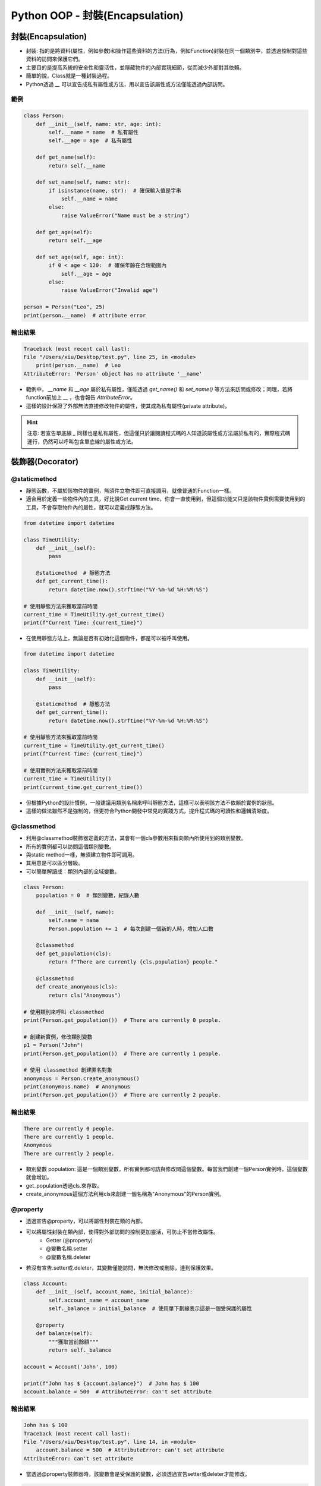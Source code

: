 ====================================
Python OOP - 封裝(Encapsulation)
====================================

封裝(Encapsulation)
-----------------------

* 封裝: 指的是將資料(屬性，例如參數)和操作這些資料的方法(行為，例如Function)封裝在同一個類別中，並透過控制對這些資料的訪問來保護它們。
* 主要目的是提高系統的安全性和靈活性，並隱藏物件的內部實現細節，從而減少外部對其依賴。
* 簡單的說，Class就是一種封裝過程。
* Python透過 `__` 可以宣告成私有屬性或方法，用以宣告該屬性或方法僅能透過內部訪問。

範例
~~~~~

.. code-block:: python

    class Person:
        def __init__(self, name: str, age: int):
            self.__name = name  # 私有屬性
            self.__age = age  # 私有屬性

        def get_name(self):
            return self.__name

        def set_name(self, name: str):
            if isinstance(name, str):  # 確保輸入值是字串
                self.__name = name
            else:
                raise ValueError("Name must be a string")
        
        def get_age(self):
            return self.__age

        def set_age(self, age: int):
            if 0 < age < 120:  # 確保年齡在合理範圍內
                self.__age = age
            else:
                raise ValueError("Invalid age")

    person = Person("Leo", 25)
    print(person.__name)  # attribute error

輸出結果
~~~~~~~~~

.. code-block:: bash

    Traceback (most recent call last):
    File "/Users/xiu/Desktop/test.py", line 25, in <module>
        print(person.__name)  # Leo
    AttributeError: 'Person' object has no attribute '__name'

* 範例中， `__name` 和 `__age` 屬於私有屬性，僅能透過 `get_name()` 和 `set_name()` 等方法來訪問或修改；同理，若將function前加上 `__` ，也會報告 `AttributeError`。
* 這樣的設計保證了外部無法直接修改物件的屬性，使其成為私有屬性(private attribute)。

.. hint::

    注意: 若宣告單底線 `_` 同樣也是私有屬性，但這僅只於讓閱讀程式碼的人知道該屬性或方法屬於私有的，實際程式碼運行，仍然可以呼叫包含單底線的屬性或方法。

裝飾器(Decorator)
-----------------------

@staticmethod
~~~~~~~~~~~~~~
* 靜態函數，不屬於該物件的實例，無須件立物件即可直接調用，就像普通的Function一樣。
* 適合用於定義一些物件內的工具，好比說Get current time，你會一直使用到，但這個功能又只是該物件實例需要使用到的工具，不會存取物件內的屬性，就可以定義成靜態方法。

.. code-block:: python

    from datetime import datetime

    class TimeUtility:
        def __init__(self):
            pass

        @staticmethod  # 靜態方法
        def get_current_time():
            return datetime.now().strftime("%Y-%m-%d %H:%M:%S")

    # 使用靜態方法來獲取當前時間
    current_time = TimeUtility.get_current_time()
    print(f"Current Time: {current_time}")

* 在使用靜態方法上，無論是否有初始化這個物件，都是可以被呼叫使用。

.. code-block:: python

    from datetime import datetime

    class TimeUtility:
        def __init__(self):
            pass

        @staticmethod  # 靜態方法
        def get_current_time():
            return datetime.now().strftime("%Y-%m-%d %H:%M:%S")

    # 使用靜態方法來獲取當前時間
    current_time = TimeUtility.get_current_time()
    print(f"Current Time: {current_time}")

    # 使用實例方法來獲取當前時間
    current_time = TimeUtility()
    print(current_time.get_current_time())

* 但根據Python的設計慣例，一般建議用類別名稱來呼叫靜態方法，這樣可以表明該方法不依賴於實例的狀態。
* 這樣的做法雖然不是強制的，但更符合Python開發中常見的實踐方式，提升程式碼的可讀性和邏輯清晰度。

@classmethod
~~~~~~~~~~~~~~
* 利用@classmethod裝飾器定義的方法，其會有一個cls參數用來指向類內所使用到的類別變數。
* 所有的實例都可以訪問這個類別變數。
* 與static method一樣，無須建立物件即可調用。
* 其用意是可以區分層級。
* 可以簡單解讀成：類別內部的全域變數。

.. code-block:: python

    class Person:
        population = 0  # 類別變數，紀錄人數

        def __init__(self, name):
            self.name = name
            Person.population += 1  # 每次創建一個新的人時，增加人口數

        @classmethod
        def get_population(cls):
            return f"There are currently {cls.population} people."

        @classmethod
        def create_anonymous(cls):
            return cls("Anonymous")

    # 使用類別來呼叫 classmethod
    print(Person.get_population())  # There are currently 0 people.

    # 創建新實例，修改類別變數
    p1 = Person("John")
    print(Person.get_population())  # There are currently 1 people.

    # 使用 classmethod 創建匿名對象
    anonymous = Person.create_anonymous()
    print(anonymous.name)  # Anonymous
    print(Person.get_population())  # There are currently 2 people.

輸出結果
~~~~~~~~~

.. code-block:: bash

    There are currently 0 people.
    There are currently 1 people.
    Anonymous
    There are currently 2 people.

* 類別變數 population: 這是一個類別變數，所有實例都可訪與修改問這個變數。每當我們創建一個Person實例時，這個變數就會增加。
* get_population透過cls.來存取。
* create_anonymous這個方法利用cls來創建一個名稱為"Anonymous"的Person實例。

@property
~~~~~~~~~~~~~~
* 透過宣告@property，可以將屬性封裝在類的內部。
* 可以將屬性封裝在類內部，使得對外部訪問的控制更加靈活，可防止不當修改屬性。
    * Getter (@property)
    * @變數名稱.setter
    * @變數名稱.deleter
* 若沒有宣告.setter或.deleter，其變數僅能訪問，無法修改或刪除，達到保護效果。

.. code-block:: python

    class Account:
        def __init__(self, account_name, initial_balance):
            self.account_name = account_name
            self._balance = initial_balance  # 使用單下劃線表示這是一個受保護的屬性

        @property
        def balance(self):
            """獲取當前餘額"""
            return self._balance

    account = Account('John', 100)

    print(f"John has $ {account.balance}")  # John has $ 100
    account.balance = 500  # AttributeError: can't set attribute

輸出結果
~~~~~~~~~

.. code-block::

    John has $ 100
    Traceback (most recent call last):
    File "/Users/xiu/Desktop/test.py", line 14, in <module>
        account.balance = 500  # AttributeError: can't set attribute
    AttributeError: can't set attribute

* 當透過@property裝飾器時，該變數會是受保護的變數，必須透過宣告setter或deleter才能修改。

.. code-block:: python

    class Account:
        def __init__(self, account_name, initial_balance):
            self.account_name = account_name
            self._balance = initial_balance  # 使用單下劃線表示這是一個受保護的屬性

        @property
        def balance(self):
            """獲取當前餘額"""
            return self._balance

        @balance.setter
        def balance(self, amount):
            """設置餘額，需確保餘額不能為負數"""
            if amount < 0:
                raise ValueError("餘額不能為負數")
            self._balance = amount

    account = Account('John', 100)
    print(f"John has $ {account.balance}")  # John has $ 100
    account.balance = 500  # AttributeError: can't set attribute
    print(f"John has $ {account.balance}")  # John has $ 500
    account.balance = -1000  # ValueError: 餘額不能為負數

輸出結果
~~~~~~~~~

.. code-block:: bash

    John has $ 100
    John has $ 500
    Traceback (most recent call last):
    File "/Users/xiu/Desktop/test.py", line 22, in <module>
        account.balance = -1000  # ValueError: 餘額不能為負數
    File "/Users/xiu/Desktop/test.py", line 15, in balance
        raise ValueError("餘額不能為負數")
    ValueError: 餘額不能為負數

* 透過.setter可以對該屬性進行修改，同時，也可定義其他邏輯來判斷修改方法是否正確，達到保護效果。

.. code-block:: python

    class Account:
        def __init__(self, account_name, initial_balance):
            self.account_name = account_name
            self._balance = initial_balance  # 使用單下劃線表示這是一個受保護的屬性

        @property
        def balance(self):
            """獲取當前餘額"""
            return self._balance

        @balance.setter
        def balance(self, amount):
            """設置餘額，需確保餘額不能為負數"""
            if amount < 0:
                raise ValueError("餘額不能為負數")
            self._balance = amount

        @balance.deleter
        def balance(self):
            """刪除餘額，這裡可以定義刪除的行為"""
            del self._balance

    account = Account('John', 100)
    print(f"John has $ {account.balance}")  # John has $ 100
    account.balance = 500  # AttributeError: can't set attribute
    print(f"John has $ {account.balance}")  # John has $ 500
    del account.balance
    print(f"John has $ {account.balance}")

輸出結果
~~~~~~~~~

.. code-block:: bash

    John has $ 100
    John has $ 500
    Traceback (most recent call last):
    File "/Users/xiu/Desktop/test.py", line 28, in <module>
        print(f"John has $ {account.balance}") 
    File "/Users/xiu/Desktop/test.py", line 9, in balance
        return self._balance
    AttributeError: 'Account' object has no attribute '_balance'

* 使用deleter可以刪除整個變數。
* 通常可以用在刪除陣列中的某個元素、dict的某個key-value，抑或是定義其他刪除行為，好比說定義不可刪除的判斷，以防意外刪除。
* 主要可以使用在釋放記憶體、不需要再使用到的屬性。

參考資料
-----------------------
* ChatGPT4o
* `物件導向程式設計（使用Python） <https://hackmd.io/@fgisc32ndxckeisc38th/OOP#1-%E9%A1%9E%E5%88%A5%EF%BC%88class%EF%BC%89%E8%88%87%E7%89%A9%E4%BB%B6%EF%BC%88object%EF%BC%89>`_
* `[Python]-關於物件導向程式設計 (Object-Oriented Programming, OOP) <https://medium.com/@leo122196/python-%E9%97%9C%E6%96%BC%E7%89%A9%E4%BB%B6%E5%B0%8E%E5%90%91%E7%A8%8B%E5%BC%8F%E8%A8%AD%E8%A8%88-object-oriented-programming-oop-b3ce7ae019f3#0176>`_
* `[Python]-封裝 (Encapsulation): 物件導向的三大特色之一 <https://medium.com/@leo122196/python-%E5%B0%81%E8%A3%9D-encapsulation-%E7%89%A9%E4%BB%B6%E5%B0%8E%E5%90%91%E7%9A%84%E4%B8%89%E5%A4%A7%E7%89%B9%E8%89%B2%E4%B9%8B%E4%B8%80-9196f8aa4ef6>`_
* `[Python Property 教學：保護變數資料的 Getter 與 Setter <https://haosquare.com/python-property/#Property_%E7%9A%84%E5%A5%BD%E8%99%95>`_
